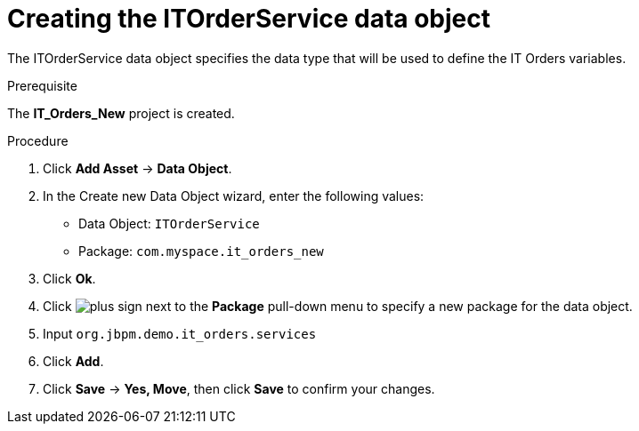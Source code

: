 [id='order-service-data-object-proc-{context}']
= Creating the ITOrderService data object

The ITOrderService data object specifies the data type that will be used to define the IT Orders variables.

.Prerequisite
The *IT_Orders_New* project is created.

.Procedure
. Click *Add Asset* -> *Data Object*.
. In the Create new Data Object wizard, enter the following values:
* Data Object: `ITOrderService`
* Package: `com.myspace.it_orders_new`
. Click *Ok*.
. Click image:cases/plus-sign.png[] next to the *Package* pull-down menu to specify a new package for the data object.
. Input `org.jbpm.demo.it_orders.services`
. Click *Add*.
. Click *Save* -> *Yes, Move*, then click *Save* to confirm your changes.
